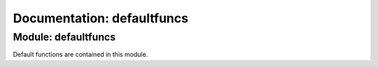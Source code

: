 Documentation: defaultfuncs
======================================

Module: defaultfuncs
----------------

Default functions are contained in this module.
